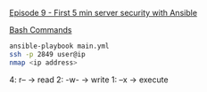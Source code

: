 [[https://www.youtube.com/watch?v=gV_16dU7XjM&list=PL2_OBreMn7FqZkvMYt6ATmgC0KAGGJNAN&index=9][Episode 9 - First 5 min server security with Ansible]]

_Bash Commands_

#+BEGIN_SRC bash
ansible-playbook main.yml
ssh -p 2849 user@ip
nmap <ip address>
#+END_SRC

4: r-- -> read
2: -w- -> write
1: --x -> execute

